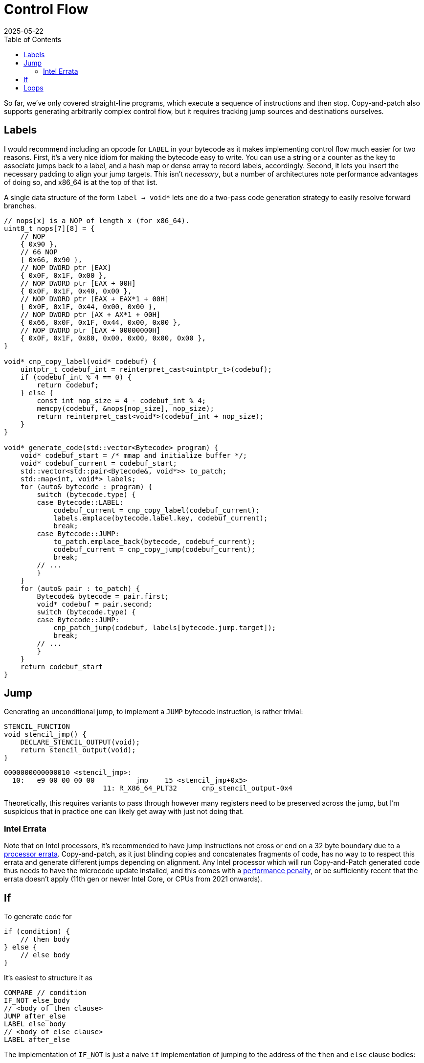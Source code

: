 = Control Flow
:revdate: 2025-05-22
:draft: true
:toc: right
:page-order: 3
:page-tag: calcjit
:page-hook-preamble: false
:page-hook: Ifs, loops, and more.

So far, we've only covered straight-line programs, which execute a sequence of instructions and then stop.  Copy-and-patch also supports generating arbitrarily complex control flow, but it requires tracking jump sources and destinations ourselves.

== Labels

I would recommend including an opcode for `LABEL` in your bytecode as it makes implementing control flow much easier for two reasons.  First, it's a very nice idiom for making the bytecode easy to write.  You can use a string or a counter as the key to associate jumps back to a label, and a hash map or dense array to record labels, accordingly.  Second, it lets you insert the necessary padding to align your jump targets.  This isn't _necessary_, but a number of architectures note performance advantages of doing so, and x86_64 is at the top of that list.

A single data structure of the form `label -> void*` lets one do a two-pass code generation strategy to easily resolve forward branches.

[source]
----
// nops[x] is a NOP of length x (for x86_64).
uint8_t nops[7][8] = {
    // NOP
    { 0x90 },
    // 66 NOP
    { 0x66, 0x90 },
    // NOP DWORD ptr [EAX]
    { 0x0F, 0x1F, 0x00 },
    // NOP DWORD ptr [EAX + 00H]
    { 0x0F, 0x1F, 0x40, 0x00 },
    // NOP DWORD ptr [EAX + EAX*1 + 00H]
    { 0x0F, 0x1F, 0x44, 0x00, 0x00 },
    // NOP DWORD ptr [AX + AX*1 + 00H]
    { 0x66, 0x0F, 0x1F, 0x44, 0x00, 0x00 },
    // NOP DWORD ptr [EAX + 00000000H]
    { 0x0F, 0x1F, 0x80, 0x00, 0x00, 0x00, 0x00 },
}

void* cnp_copy_label(void* codebuf) {
    uintptr_t codebuf_int = reinterpret_cast<uintptr_t>(codebuf);
    if (codebuf_int % 4 == 0) {
        return codebuf;
    } else {
        const int nop_size = 4 - codebuf_int % 4;
        memcpy(codebuf, &nops[nop_size], nop_size);
        return reinterpret_cast<void*>(codebuf_int + nop_size);
    }
}

void* generate_code(std::vector<Bytecode> program) {
    void* codebuf_start = /* mmap and initialize buffer */;
    void* codebuf_current = codebuf_start;
    std::vector<std::pair<Bytecode&, void*>> to_patch;
    std::map<int, void*> labels;
    for (auto& bytecode : program) {
        switch (bytecode.type) {
        case Bytecode::LABEL:
            codebuf_current = cnp_copy_label(codebuf_current);
            labels.emplace(bytecode.label.key, codebuf_current);
            break;
        case Bytecode::JUMP:
            to_patch.emplace_back(bytecode, codebuf_current);
            codebuf_current = cnp_copy_jump(codebuf_current);
            break;
        // ...
        }
    }
    for (auto& pair : to_patch) {
        Bytecode& bytecode = pair.first;
        void* codebuf = pair.second;
        switch (bytecode.type) {
        case Bytecode::JUMP:
            cnp_patch_jump(codebuf, labels[bytecode.jump.target]);
            break;
        // ...
        }
    }
    return codebuf_start
}
----

== Jump

Generating an unconditional jump, to implement a `JUMP` bytecode instruction, is rather trivial:

[source,c]
----
STENCIL_FUNCTION
void stencil_jmp() {
    DECLARE_STENCIL_OUTPUT(void);
    return stencil_output(void);
}
----

[source,nasm]
----
0000000000000010 <stencil_jmp>:
  10:	e9 00 00 00 00       	jmp    15 <stencil_jmp+0x5>
			11: R_X86_64_PLT32	cnp_stencil_output-0x4
----

Theoretically, this requires variants to pass through however many registers
need to be preserved across the jump, but I'm suspicious that in practice one
can likely get away with just not doing that.

=== Intel Errata

:uri-intel-errata: https://www.phoronix.com/review/intel-jcc-microcode
:uri-intel-errata-penalty: https://www.phoronix.com/review/intel-jcc-microcode

Note that on Intel processors, it's recommended to have jump instructions not cross or end on a 32 byte boundary due to a {uri-intel-errata}[processor errata].  Copy-and-patch, as it just blinding copies and concatenates fragments of code, has no way to to respect this errata and generate different jumps depending on alignment.  Any Intel processor which will run Copy-and-Patch generated code thus needs to have the microcode update installed, and this comes with a {uri-intel-errata-penalty}[performance penalty], or be sufficiently recent that the errata doesn't apply (11th gen or newer Intel Core, or CPUs from 2021 onwards).

== If

To generate code for

[source,c]
----
if (condition) {
    // then body
} else {
    // else body
}
----

It's easiest to structure it as

[source]
----
COMPARE // condition
IF_NOT else_body
// <body of then clause>
JUMP after_else
LABEL else_body
// <body of else clause>
LABEL after_else
----

The implementation of `IF_NOT` is just a naive `if` implementation of jumping to the address of the `then` and `else` clause bodies:

[source,c]
----
STENCIL_FUNCTION                                             
void stencil_if(int condition) {
  typedef void(*body_fn_t)(void) STENCIL_FUNCTION;
  if (condition) {
    body_fn_t then_fn = STENCIL_FN_NEAR(1, body_fn_t);
    then_fn();
  } else {
    body_fn_t else_fn = STENCIL_FN_NEAR(2, body_fn_t);
    else_fn();
  }
}
----

And then clang will transform it to our desired pattern.

[source,nasm]
----
0000000000000000 <stencil_if>:
   0:	45 85 e4             	test   r12d,r12d
   3:	0f 84 00 00 00 00    	je     9 <stencil_if+0x9>
			5: R_X86_64_PLT32	cnp_near_func_hole_2-0x4
   9:	e9 00 00 00 00       	jmp    e <stencil_if+0xe>
			a: R_X86_64_PLT32	cnp_near_func_hole_1-0x4
----

(Note that 2 is before 1.)


== Loops

Loops then become just a combination of all the features thus far.  They need to be broken down into bytecode to implement the test and branch:

----
LABEL loop_head
COMPARE ...
IF_NOT after_loop
// the loop body
JUMP loop_head
LABEL after_loop
----

But otherwise require no additional support or bytecode instructions.  `LABEL` aligning the `loop_head` can be very nice here though!
